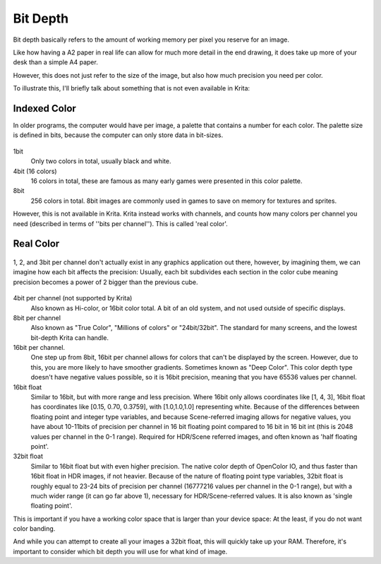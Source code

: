 .. meta::
   :description:
        Bit depth in Krita.

.. metadata-placeholder

   :authors: - Wolthera van Hövell tot Westerflier <griffinvalley@gmail.com>
   :license: GNU free documentation license 1.3 or later.

.. index:: Color, Color Bit Depth, Bit Depth, Deep Color, Indexed Color, Real Color, Floating Point Color, Color Channels
.. _bit_depth:

=========
Bit Depth
=========

Bit depth basically refers to the amount of working memory per pixel you reserve for an image.

Like how having a A2 paper in real life can allow for much more detail in the end drawing, it does take up more of your desk than a simple A4 paper.

However, this does not just refer to the size of the image, but also how much precision you need per color.

To illustrate this, I'll briefly talk about something that is not even available in Krita:

Indexed Color
---------------

In older programs, the computer would have per image, a palette that contains a number for each color. The palette size is defined in bits, because the computer can only store data in bit-sizes.

 
.. figure:: /images/color_category/Kiki_lowbit.png 
   :figwidth: 453
   :align: center


1bit
    Only two colors in total, usually black and white.
4bit (16 colors)
    16 colors in total, these are famous as many early games were presented in this color palette.
8bit
    256 colors in total. 8bit images are commonly used in games to save on memory for textures and sprites.

However, this is not available in Krita. Krita instead works with channels, and counts how many colors per channel you need (described in terms of ''bits per channel''). This is called 'real color'.

Real Color
----------

.. figure:: /images/color_category/Rgbcolorcube_3.png
   :figwidth: 800
   :align: center

   1, 2, and 3bit per channel don't actually exist in any graphics application out there, however, by imagining them, we can imagine how each bit affects the precision: Usually, each bit subdivides each section in the color cube meaning precision becomes a power of 2 bigger than the previous cube.

4bit per channel (not supported by Krita)
    Also known as Hi-color, or 16bit color total. A bit of an old system, and not used outside of specific displays.
8bit per channel
    Also known as "True Color", "Millions of colors" or "24bit/32bit". The standard for many screens, and the lowest bit-depth Krita can handle.
16bit per channel.
    One step up from 8bit, 16bit per channel allows for colors that can't be displayed by the screen. However, due to this, you are more likely to have smoother gradients. Sometimes known as "Deep Color". This color depth type doesn't have negative values possible, so it is 16bit precision, meaning that you have 65536 values per channel.
16bit float
    Similar to 16bit, but with more range and less precision. Where 16bit only allows coordinates like [1, 4, 3], 16bit float has coordinates like [0.15, 0.70, 0.3759], with [1.0,1.0,1.0] representing white. Because of the differences between floating point and integer type variables, and because Scene-referred imaging allows for negative values, you have about 10-11bits of precision per channel in 16 bit floating point compared to 16 bit in 16 bit int (this is 2048 values per channel in the 0-1 range). Required for HDR/Scene referred images, and often known as 'half floating point'.
32bit float
    Similar to 16bit float but with even higher precision. The native color depth of OpenColor IO, and thus faster than 16bit float in HDR images, if not heavier. Because of the nature of floating point type variables, 32bit float is roughly equal to 23-24 bits of precision per channel (16777216 values per channel in the 0-1 range), but with a much wider range (it can go far above 1), necessary for HDR/Scene-referred values. It is also known as 'single floating point'.


This is important if you have a working color space that is larger than your device space: At the least, if you do not want color banding.

And while you can attempt to create all your images a 32bit float, this will quickly take up your RAM. Therefore, it's important to consider which bit depth you will use for what kind of image.
